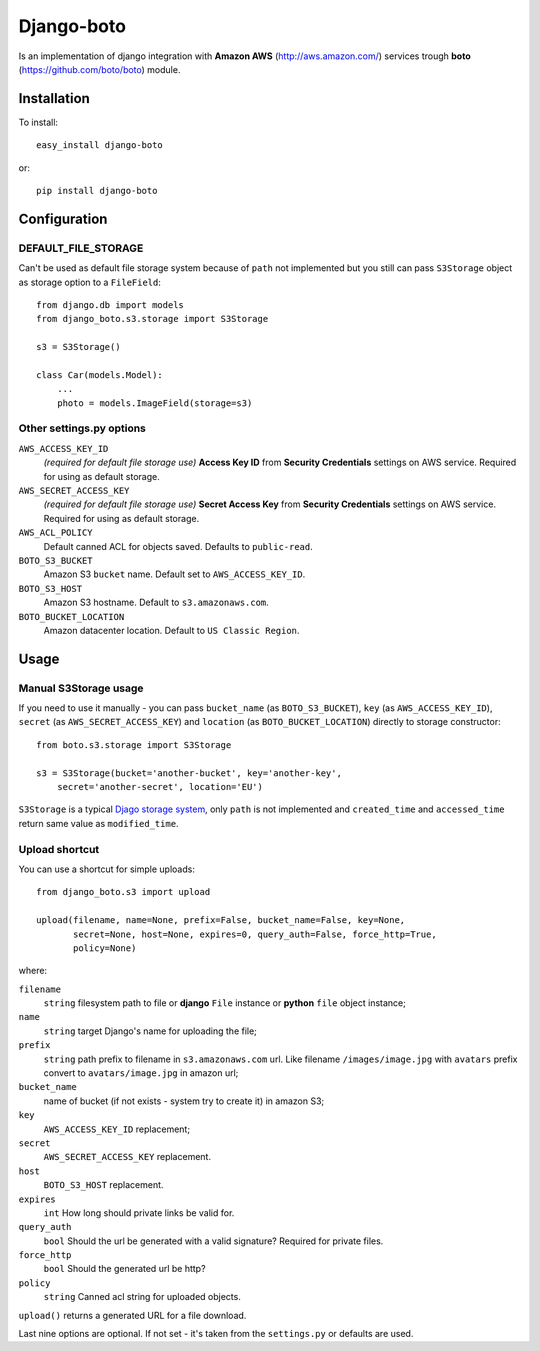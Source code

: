 Django-boto
===========

Is an implementation of django integration with **Amazon AWS**
(http://aws.amazon.com/) services trough **boto**
(https://github.com/boto/boto) module.

Installation
------------

To install::

    easy_install django-boto

or::

    pip install django-boto

Configuration
-------------

DEFAULT_FILE_STORAGE
********************

Can't be used as default file storage system because of ``path``
not implemented but you still can pass ``S3Storage`` object as storage option
to a ``FileField``::

    from django.db import models
    from django_boto.s3.storage import S3Storage

    s3 = S3Storage()

    class Car(models.Model):
        ...
        photo = models.ImageField(storage=s3)

Other settings.py options
*************************

``AWS_ACCESS_KEY_ID``
    *(required for default file storage use)* **Access Key ID** from
    **Security Credentials** settings on AWS service. Required for using
    as default storage.

``AWS_SECRET_ACCESS_KEY``
    *(required for default file storage use)* **Secret Access Key** from
    **Security Credentials** settings on AWS service. Required for using
    as default storage.

``AWS_ACL_POLICY``
    Default canned ACL for objects saved. Defaults to ``public-read``.

``BOTO_S3_BUCKET``
    Amazon S3 ``bucket`` name. Default set to ``AWS_ACCESS_KEY_ID``.

``BOTO_S3_HOST``
    Amazon S3 hostname. Default to ``s3.amazonaws.com``.

``BOTO_BUCKET_LOCATION``
    Amazon datacenter location. Default to ``US Classic Region``.

Usage
-----

Manual S3Storage usage
**********************

If you need to use it manually - you can pass ``bucket_name``
(as ``BOTO_S3_BUCKET``), ``key`` (as ``AWS_ACCESS_KEY_ID``),
``secret`` (as ``AWS_SECRET_ACCESS_KEY``) and ``location``
(as ``BOTO_BUCKET_LOCATION``)
directly to storage constructor::

    from boto.s3.storage import S3Storage

    s3 = S3Storage(bucket='another-bucket', key='another-key',
        secret='another-secret', location='EU')

``S3Storage`` is a typical `Djago storage system`_, only ``path``
is not implemented and ``created_time`` and ``accessed_time`` return
same value as ``modified_time``.

.. _Djago storage system: http://readthedocs.org/docs/django/en/1.4/ref/files/storage.html#the-storage-class:

Upload shortcut
***************

You can use a shortcut for simple uploads::

    from django_boto.s3 import upload

    upload(filename, name=None, prefix=False, bucket_name=False, key=None,
           secret=None, host=None, expires=0, query_auth=False, force_http=True,
           policy=None)

where:

``filename``
    ``string`` filesystem path to file or **django** ``File`` instance or
    **python** ``file`` object instance;
``name``
    ``string`` target Django's name for uploading the file;
``prefix``
    ``string`` path prefix to filename in ``s3.amazonaws.com`` url. Like
    filename ``/images/image.jpg`` with ``avatars`` prefix convert to
    ``avatars/image.jpg`` in amazon url;
``bucket_name``
    name of bucket (if not exists - system try to create it) in amazon S3;
``key``
    ``AWS_ACCESS_KEY_ID`` replacement;
``secret``
    ``AWS_SECRET_ACCESS_KEY`` replacement.
``host``
    ``BOTO_S3_HOST`` replacement.
``expires``
    ``int`` How long should private links be valid for.
``query_auth``
    ``bool`` Should the url be generated with a valid signature? Required for private files.
``force_http``
    ``bool`` Should the generated url be http?
``policy``
    ``string`` Canned acl string for uploaded objects.

``upload()`` returns a generated URL for a file download.

Last nine options are optional. If not set - it's taken from the ``settings.py``
or defaults are used.
